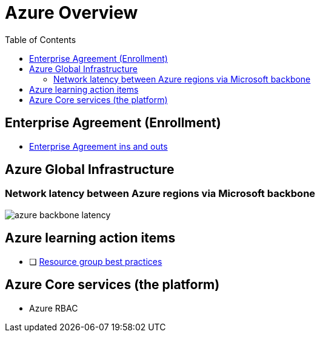 = Azure Overview
:toc:
:icons: font
:source-highlighter: rouge
:imagesdir: ./images

== Enterprise Agreement (Enrollment)
* xref:enterprise-agreement/README.adoc[Enterprise Agreement ins and outs]

== Azure Global Infrastructure

=== Network latency between Azure regions via Microsoft backbone
image::azure-backbone-latency.png[]

== Azure learning action items


* [ ] xref:services/resource-groups.adoc[Resource group best practices]

== Azure Core services (the platform)
- Azure RBAC
